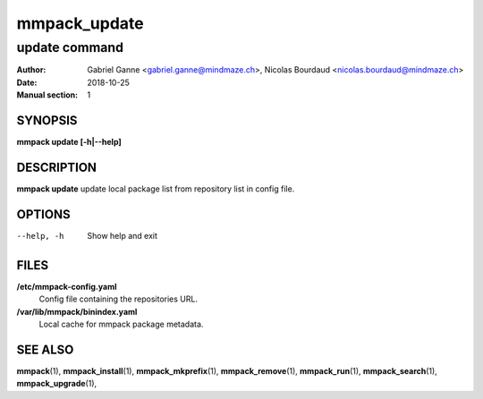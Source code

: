 =============
mmpack_update
=============

--------------
update command
--------------

:Author: Gabriel Ganne <gabriel.ganne@mindmaze.ch>,
         Nicolas Bourdaud <nicolas.bourdaud@mindmaze.ch>
:Date: 2018-10-25
:Manual section: 1

SYNOPSIS
========

**mmpack update [-h|--help]**

DESCRIPTION
===========

**mmpack update** update local package list from repository list in config file.

OPTIONS
=======
--help, -h
  Show help and exit

FILES
=====
**/etc/mmpack-config.yaml**
  Config file containing the repositories URL.

**/var/lib/mmpack/binindex.yaml**
  Local cache for mmpack package metadata.

SEE ALSO
========
**mmpack**\(1),
**mmpack_install**\(1),
**mmpack_mkprefix**\(1),
**mmpack_remove**\(1),
**mmpack_run**\(1),
**mmpack_search**\(1),
**mmpack_upgrade**\(1),
